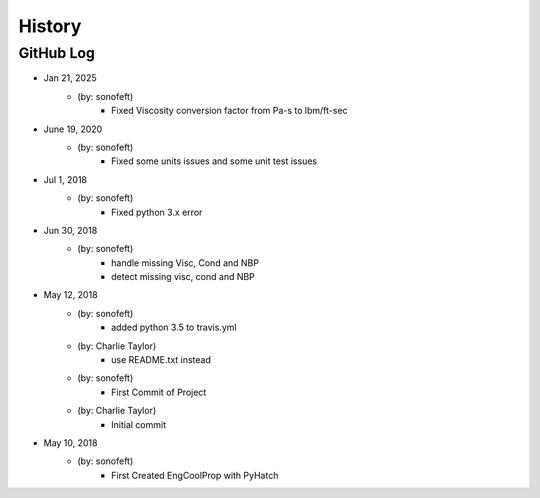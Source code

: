 .. 2018-05-12 sonofeft 7e7f531cb2af0e8e11f9c257af1326871d62b1b1
   Maintain spacing of "History" and "GitHub Log" titles

History
=======

GitHub Log
----------

* Jan 21, 2025
    - (by: sonofeft) 
        - Fixed Viscosity conversion factor from Pa-s to lbm/ft-sec

* June 19, 2020
    - (by: sonofeft) 
        - Fixed some units issues and some unit test issues

* Jul 1, 2018
    - (by: sonofeft) 
        - Fixed python 3.x error

 
* Jun 30, 2018
    - (by: sonofeft) 
        - handle missing Visc, Cond and NBP
        - detect missing visc, cond and NBP

* May 12, 2018
    - (by: sonofeft) 
        - added python 3.5 to travis.yml
    - (by: Charlie Taylor) 
        - use README.txt instead
    - (by: sonofeft) 
        - First Commit of Project
    - (by: Charlie Taylor) 
        - Initial commit

* May 10, 2018
    - (by: sonofeft)
        - First Created EngCoolProp with PyHatch
